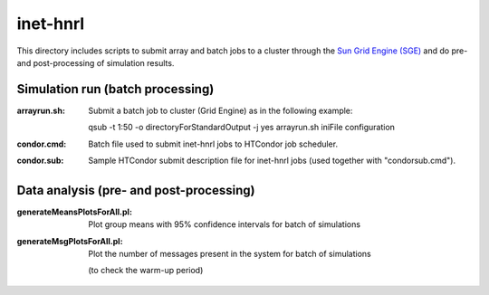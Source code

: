 inet-hnrl
=========

This directory includes scripts to submit array and batch jobs to a cluster
through the `Sun Grid Engine (SGE)
<http://en.wikipedia.org/wiki/Oracle_Grid_Engine>`_ and do pre- and
post-processing of simulation results.

Simulation run (batch processing)
---------------------------------

:arrayrun.sh:
	Submit a batch job to cluster (Grid Engine) as in the following example:
    
	qsub -t 1:50 -o directoryForStandardOutput -j yes arrayrun.sh iniFile
	configuration

:condor.cmd:
	Batch file used to submit inet-hnrl jobs to HTCondor job scheduler.

:condor.sub:
	Sample HTCondor submit description file for inet-hnrl jobs (used together
	with "condorsub.cmd").

Data analysis (pre- and post-processing)
----------------------------------------

:generateMeansPlotsForAll.pl:
	Plot group means with 95% confidence intervals for batch of simulations

:generateMsgPlotsForAll.pl:
	Plot the number of messages present in the system for batch of simulations
    (to check the warm-up period)
